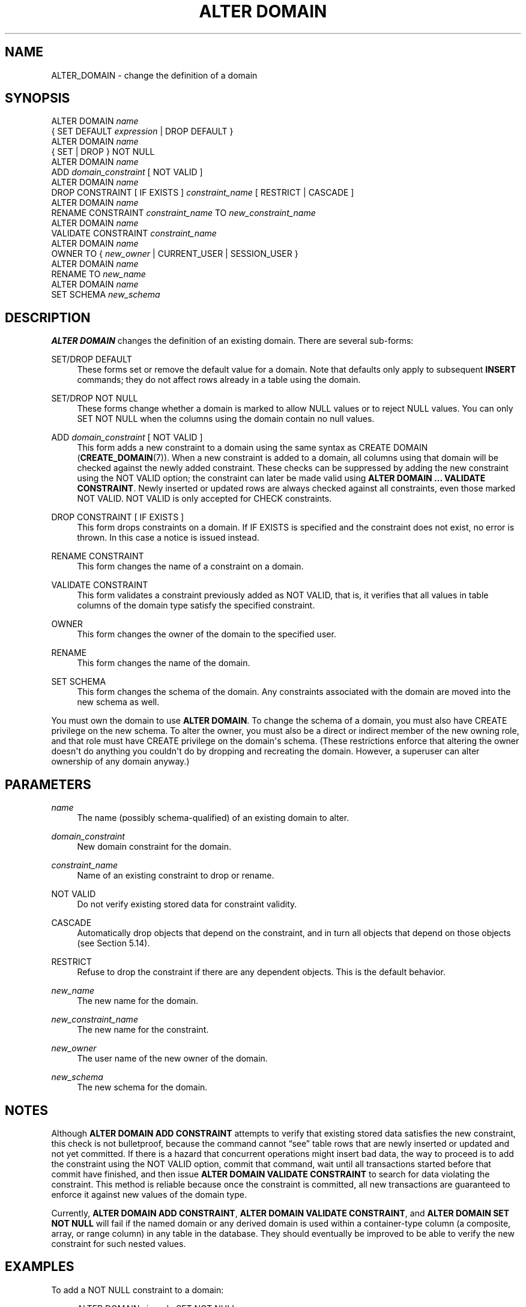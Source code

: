 '\" t
.\"     Title: ALTER DOMAIN
.\"    Author: The PostgreSQL Global Development Group
.\" Generator: DocBook XSL Stylesheets vsnapshot <http://docbook.sf.net/>
.\"      Date: 2022
.\"    Manual: PostgreSQL 12.12 Documentation
.\"    Source: PostgreSQL 12.12
.\"  Language: English
.\"
.TH "ALTER DOMAIN" "7" "2022" "PostgreSQL 12.12" "PostgreSQL 12.12 Documentation"
.\" -----------------------------------------------------------------
.\" * Define some portability stuff
.\" -----------------------------------------------------------------
.\" ~~~~~~~~~~~~~~~~~~~~~~~~~~~~~~~~~~~~~~~~~~~~~~~~~~~~~~~~~~~~~~~~~
.\" http://bugs.debian.org/507673
.\" http://lists.gnu.org/archive/html/groff/2009-02/msg00013.html
.\" ~~~~~~~~~~~~~~~~~~~~~~~~~~~~~~~~~~~~~~~~~~~~~~~~~~~~~~~~~~~~~~~~~
.ie \n(.g .ds Aq \(aq
.el       .ds Aq '
.\" -----------------------------------------------------------------
.\" * set default formatting
.\" -----------------------------------------------------------------
.\" disable hyphenation
.nh
.\" disable justification (adjust text to left margin only)
.ad l
.\" -----------------------------------------------------------------
.\" * MAIN CONTENT STARTS HERE *
.\" -----------------------------------------------------------------
.SH "NAME"
ALTER_DOMAIN \- change the definition of a domain
.SH "SYNOPSIS"
.sp
.nf
ALTER DOMAIN \fIname\fR
    { SET DEFAULT \fIexpression\fR | DROP DEFAULT }
ALTER DOMAIN \fIname\fR
    { SET | DROP } NOT NULL
ALTER DOMAIN \fIname\fR
    ADD \fIdomain_constraint\fR [ NOT VALID ]
ALTER DOMAIN \fIname\fR
    DROP CONSTRAINT [ IF EXISTS ] \fIconstraint_name\fR [ RESTRICT | CASCADE ]
ALTER DOMAIN \fIname\fR
     RENAME CONSTRAINT \fIconstraint_name\fR TO \fInew_constraint_name\fR
ALTER DOMAIN \fIname\fR
    VALIDATE CONSTRAINT \fIconstraint_name\fR
ALTER DOMAIN \fIname\fR
    OWNER TO { \fInew_owner\fR | CURRENT_USER | SESSION_USER }
ALTER DOMAIN \fIname\fR
    RENAME TO \fInew_name\fR
ALTER DOMAIN \fIname\fR
    SET SCHEMA \fInew_schema\fR
.fi
.SH "DESCRIPTION"
.PP
\fBALTER DOMAIN\fR
changes the definition of an existing domain\&. There are several sub\-forms:
.PP
SET/DROP DEFAULT
.RS 4
These forms set or remove the default value for a domain\&. Note that defaults only apply to subsequent
\fBINSERT\fR
commands; they do not affect rows already in a table using the domain\&.
.RE
.PP
SET/DROP NOT NULL
.RS 4
These forms change whether a domain is marked to allow NULL values or to reject NULL values\&. You can only
SET NOT NULL
when the columns using the domain contain no null values\&.
.RE
.PP
ADD \fIdomain_constraint\fR [ NOT VALID ]
.RS 4
This form adds a new constraint to a domain using the same syntax as
CREATE DOMAIN (\fBCREATE_DOMAIN\fR(7))\&. When a new constraint is added to a domain, all columns using that domain will be checked against the newly added constraint\&. These checks can be suppressed by adding the new constraint using the
NOT VALID
option; the constraint can later be made valid using
\fBALTER DOMAIN \&.\&.\&. VALIDATE CONSTRAINT\fR\&. Newly inserted or updated rows are always checked against all constraints, even those marked
NOT VALID\&.
NOT VALID
is only accepted for
CHECK
constraints\&.
.RE
.PP
DROP CONSTRAINT [ IF EXISTS ]
.RS 4
This form drops constraints on a domain\&. If
IF EXISTS
is specified and the constraint does not exist, no error is thrown\&. In this case a notice is issued instead\&.
.RE
.PP
RENAME CONSTRAINT
.RS 4
This form changes the name of a constraint on a domain\&.
.RE
.PP
VALIDATE CONSTRAINT
.RS 4
This form validates a constraint previously added as
NOT VALID, that is, it verifies that all values in table columns of the domain type satisfy the specified constraint\&.
.RE
.PP
OWNER
.RS 4
This form changes the owner of the domain to the specified user\&.
.RE
.PP
RENAME
.RS 4
This form changes the name of the domain\&.
.RE
.PP
SET SCHEMA
.RS 4
This form changes the schema of the domain\&. Any constraints associated with the domain are moved into the new schema as well\&.
.RE
.PP
You must own the domain to use
\fBALTER DOMAIN\fR\&. To change the schema of a domain, you must also have
CREATE
privilege on the new schema\&. To alter the owner, you must also be a direct or indirect member of the new owning role, and that role must have
CREATE
privilege on the domain\*(Aqs schema\&. (These restrictions enforce that altering the owner doesn\*(Aqt do anything you couldn\*(Aqt do by dropping and recreating the domain\&. However, a superuser can alter ownership of any domain anyway\&.)
.SH "PARAMETERS"
.PP
.PP
\fIname\fR
.RS 4
The name (possibly schema\-qualified) of an existing domain to alter\&.
.RE
.PP
\fIdomain_constraint\fR
.RS 4
New domain constraint for the domain\&.
.RE
.PP
\fIconstraint_name\fR
.RS 4
Name of an existing constraint to drop or rename\&.
.RE
.PP
NOT VALID
.RS 4
Do not verify existing stored data for constraint validity\&.
.RE
.PP
CASCADE
.RS 4
Automatically drop objects that depend on the constraint, and in turn all objects that depend on those objects (see
Section\ \&5.14)\&.
.RE
.PP
RESTRICT
.RS 4
Refuse to drop the constraint if there are any dependent objects\&. This is the default behavior\&.
.RE
.PP
\fInew_name\fR
.RS 4
The new name for the domain\&.
.RE
.PP
\fInew_constraint_name\fR
.RS 4
The new name for the constraint\&.
.RE
.PP
\fInew_owner\fR
.RS 4
The user name of the new owner of the domain\&.
.RE
.PP
\fInew_schema\fR
.RS 4
The new schema for the domain\&.
.RE
.SH "NOTES"
.PP
Although
\fBALTER DOMAIN ADD CONSTRAINT\fR
attempts to verify that existing stored data satisfies the new constraint, this check is not bulletproof, because the command cannot
\(lqsee\(rq
table rows that are newly inserted or updated and not yet committed\&. If there is a hazard that concurrent operations might insert bad data, the way to proceed is to add the constraint using the
NOT VALID
option, commit that command, wait until all transactions started before that commit have finished, and then issue
\fBALTER DOMAIN VALIDATE CONSTRAINT\fR
to search for data violating the constraint\&. This method is reliable because once the constraint is committed, all new transactions are guaranteed to enforce it against new values of the domain type\&.
.PP
Currently,
\fBALTER DOMAIN ADD CONSTRAINT\fR,
\fBALTER DOMAIN VALIDATE CONSTRAINT\fR, and
\fBALTER DOMAIN SET NOT NULL\fR
will fail if the named domain or any derived domain is used within a container\-type column (a composite, array, or range column) in any table in the database\&. They should eventually be improved to be able to verify the new constraint for such nested values\&.
.SH "EXAMPLES"
.PP
To add a
NOT NULL
constraint to a domain:
.sp
.if n \{\
.RS 4
.\}
.nf
ALTER DOMAIN zipcode SET NOT NULL;
.fi
.if n \{\
.RE
.\}
.sp
To remove a
NOT NULL
constraint from a domain:
.sp
.if n \{\
.RS 4
.\}
.nf
ALTER DOMAIN zipcode DROP NOT NULL;
.fi
.if n \{\
.RE
.\}
.PP
To add a check constraint to a domain:
.sp
.if n \{\
.RS 4
.\}
.nf
ALTER DOMAIN zipcode ADD CONSTRAINT zipchk CHECK (char_length(VALUE) = 5);
.fi
.if n \{\
.RE
.\}
.PP
To remove a check constraint from a domain:
.sp
.if n \{\
.RS 4
.\}
.nf
ALTER DOMAIN zipcode DROP CONSTRAINT zipchk;
.fi
.if n \{\
.RE
.\}
.PP
To rename a check constraint on a domain:
.sp
.if n \{\
.RS 4
.\}
.nf
ALTER DOMAIN zipcode RENAME CONSTRAINT zipchk TO zip_check;
.fi
.if n \{\
.RE
.\}
.PP
To move the domain into a different schema:
.sp
.if n \{\
.RS 4
.\}
.nf
ALTER DOMAIN zipcode SET SCHEMA customers;
.fi
.if n \{\
.RE
.\}
.SH "COMPATIBILITY"
.PP
\fBALTER DOMAIN\fR
conforms to the
SQL
standard, except for the
OWNER,
RENAME,
SET SCHEMA, and
VALIDATE CONSTRAINT
variants, which are
PostgreSQL
extensions\&. The
NOT VALID
clause of the
ADD CONSTRAINT
variant is also a
PostgreSQL
extension\&.
.SH "SEE ALSO"
CREATE DOMAIN (\fBCREATE_DOMAIN\fR(7)), DROP DOMAIN (\fBDROP_DOMAIN\fR(7))
